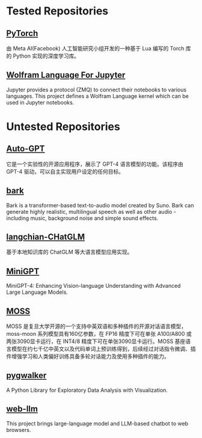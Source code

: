* Tested Repositories
** [[https://pytorch.org][PyTorch]]
由 Meta AI(Facebook) 人工智能研究小组开发的一种基于 Lua 编写的 Torch 库的 Python 实现的深度学习库。

** [[https://github.com/WolframResearch/WolframLanguageForJupyter][Wolfram Language For Jupyter]]
Jupyter provides a protocol (ZMQ) to connect their notebooks to various languages. This project defines a Wolfram Language kernel which can be used in Jupyter notebooks.

* Untested Repositories
** [[https://github.com/Significant-Gravitas/Auto-GPT][Auto-GPT]]
它是一个实验性的开源应用程序，展示了 GPT-4 语言模型的功能。该程序由 GPT-4 驱动，可以自主实现用户设定的任何目标。

** [[https://github.com/suno-ai/bark][bark]]
Bark is a transformer-based text-to-audio model created by Suno. Bark can generate highly realistic, multilingual speech as well as other audio - including music, background noise and simple sound effects.

** [[https://github.com/imClumsyPanda/langchain-ChatGLM][langchian-CHatGLM]]
基于本地知识库的 ChatGLM 等大语言模型应用实现。

** [[https://github.com/Vision-CAIR/MiniGPT-4][MiniGPT]]
MiniGPT-4: Enhancing Vision-language Understanding with Advanced Large Language Models.

** [[https://github.com/OpenLMLab/MOSS][MOSS]] 
MOSS 是复旦大学开源的一个支持中英双语和多种插件的开源对话语言模型，moss-moon 系列模型具有160亿参数，在 FP16 精度下可在单张 A100/A800 或两张3090显卡运行，在 INT4/8 精度下可在单张3090显卡运行。MOSS 基座语言模型在约七千亿中英文以及代码单词上预训练得到，后续经过对话指令微调、插件增强学习和人类偏好训练具备多轮对话能力及使用多种插件的能力。

** [[https://github.com/Kanaries/pygwalker][pygwalker]]
A Python Library for Exploratory Data Analysis with Visualization.

** [[https://github.com/mlc-ai/web-llm][web-llm]]
This project brings large-language model and LLM-based chatbot to web browsers. 

